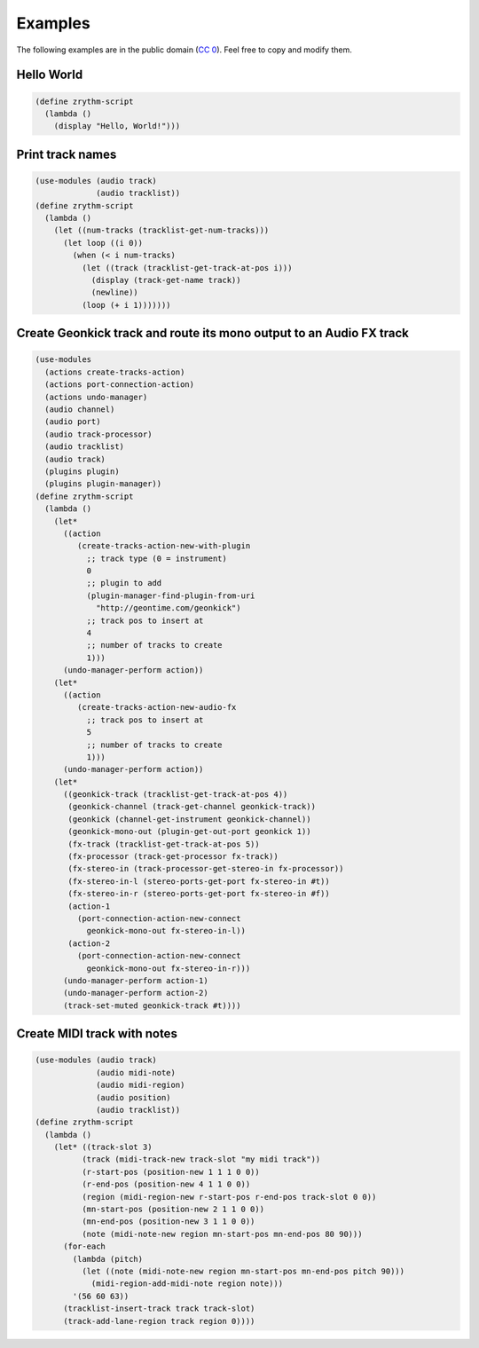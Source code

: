 .. This is part of the Zrythm Manual.
   Copyright (C) 2020 Alexandros Theodotou <alex at zrythm dot org>
   See the file index.rst for copying conditions.

Examples
========

The following examples are in the public domain
(`CC 0 <https://creativecommons.org/publicdomain/zero/1.0/>`_).
Feel free to copy and modify them.

.. todo:: API changed - check that these work.

Hello World
-----------

.. code-block:: scheme

  (define zrythm-script
    (lambda ()
      (display "Hello, World!")))

Print track names
-----------------

.. code-block:: scheme

  (use-modules (audio track)
               (audio tracklist))
  (define zrythm-script
    (lambda ()
      (let ((num-tracks (tracklist-get-num-tracks)))
        (let loop ((i 0))
          (when (< i num-tracks)
            (let ((track (tracklist-get-track-at-pos i)))
              (display (track-get-name track))
              (newline))
            (loop (+ i 1)))))))

Create Geonkick track and route its mono output to an Audio FX track
--------------------------------------------------------------------

.. code-block:: scheme

  (use-modules
    (actions create-tracks-action)
    (actions port-connection-action)
    (actions undo-manager)
    (audio channel)
    (audio port)
    (audio track-processor)
    (audio tracklist)
    (audio track)
    (plugins plugin)
    (plugins plugin-manager))
  (define zrythm-script
    (lambda ()
      (let*
        ((action
           (create-tracks-action-new-with-plugin
             ;; track type (0 = instrument)
             0
             ;; plugin to add
             (plugin-manager-find-plugin-from-uri
               "http://geontime.com/geonkick")
             ;; track pos to insert at
             4
             ;; number of tracks to create
             1)))
        (undo-manager-perform action))
      (let*
        ((action
           (create-tracks-action-new-audio-fx
             ;; track pos to insert at
             5
             ;; number of tracks to create
             1)))
        (undo-manager-perform action))
      (let*
        ((geonkick-track (tracklist-get-track-at-pos 4))
         (geonkick-channel (track-get-channel geonkick-track))
         (geonkick (channel-get-instrument geonkick-channel))
         (geonkick-mono-out (plugin-get-out-port geonkick 1))
         (fx-track (tracklist-get-track-at-pos 5))
         (fx-processor (track-get-processor fx-track))
         (fx-stereo-in (track-processor-get-stereo-in fx-processor))
         (fx-stereo-in-l (stereo-ports-get-port fx-stereo-in #t))
         (fx-stereo-in-r (stereo-ports-get-port fx-stereo-in #f))
         (action-1
           (port-connection-action-new-connect
             geonkick-mono-out fx-stereo-in-l))
         (action-2
           (port-connection-action-new-connect
             geonkick-mono-out fx-stereo-in-r)))
        (undo-manager-perform action-1)
        (undo-manager-perform action-2)
        (track-set-muted geonkick-track #t))))

Create MIDI track with notes
----------------------------

.. code-block:: scheme

  (use-modules (audio track)
               (audio midi-note)
               (audio midi-region)
               (audio position)
               (audio tracklist))
  (define zrythm-script
    (lambda ()
      (let* ((track-slot 3)
            (track (midi-track-new track-slot "my midi track"))
            (r-start-pos (position-new 1 1 1 0 0))
            (r-end-pos (position-new 4 1 1 0 0))
            (region (midi-region-new r-start-pos r-end-pos track-slot 0 0))
            (mn-start-pos (position-new 2 1 1 0 0))
            (mn-end-pos (position-new 3 1 1 0 0))
            (note (midi-note-new region mn-start-pos mn-end-pos 80 90)))
        (for-each
          (lambda (pitch)
            (let ((note (midi-note-new region mn-start-pos mn-end-pos pitch 90)))
              (midi-region-add-midi-note region note)))
          '(56 60 63))
        (tracklist-insert-track track track-slot)
        (track-add-lane-region track region 0))))
